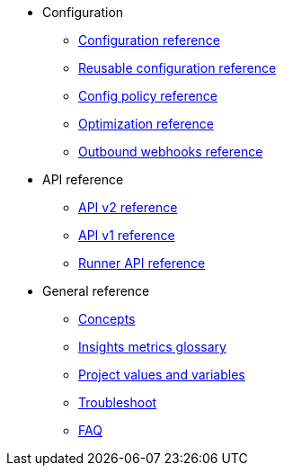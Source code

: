 * Configuration
** xref:configuration-reference.adoc[Configuration reference]
** xref:reusing-config.adoc[Reusable configuration reference]
** xref:guides:config-policies:config-policy-reference.adoc[Config policy reference]
** xref:guides:optimize:optimizations.adoc[Optimization reference]
** xref:outbound-webhooks-reference.adoc[Outbound webhooks reference]

* API reference
** https://circleci.com/docs/api/v2/index.html[API v2 reference,window=_blank]
** https://circleci.com/docs/api/v1/index.html#circleci-v1-api-overview[API v1 reference,window=_blank]
** xref:guides:execution-runner:runner-api.adoc[Runner API reference]

* General reference
** xref:guides:about-circleci:concepts.adoc[Concepts]
** xref:guides:insights:insights-glossary.adoc[Insights metrics glossary]
** xref:variables.adoc[Project values and variables]
** xref:troubleshoot.adoc[Troubleshoot]
** xref:faq.adoc[FAQ]
